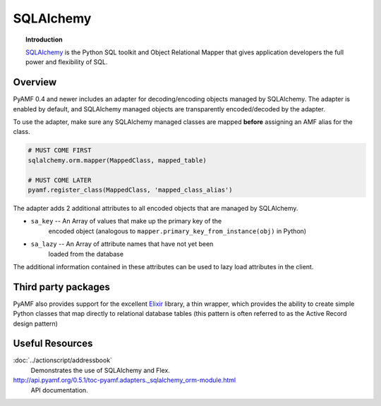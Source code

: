 **************
  SQLAlchemy 
**************


.. image:: images/sqlalchemy-logo.gif


.. topic:: Introduction

    SQLAlchemy_ is the Python SQL toolkit and Object Relational Mapper
    that gives application developers the full power and flexibility of
    SQL.


Overview
========

PyAMF 0.4 and newer includes an adapter for decoding/encoding objects
managed by SQLAlchemy. The adapter is enabled by default, and SQLAlchemy
managed objects are transparently encoded/decoded by the adapter.

To use the adapter, make sure any SQLAlchemy managed classes are mapped
**before** assigning an AMF alias for the class.

.. code-block:: python

   # MUST COME FIRST
   sqlalchemy.orm.mapper(MappedClass, mapped_table)

   # MUST COME LATER
   pyamf.register_class(MappedClass, 'mapped_class_alias')


The adapter adds 2 additional attributes to all encoded objects that are
managed by SQLAlchemy.

- ``sa_key`` -- An Array of values that make up the primary key of the
   encoded object (analogous to ``mapper.primary_key_from_instance(obj)``
   in Python)
- ``sa_lazy`` -- An Array of attribute names that have not yet been
   loaded from the database

The additional information contained in these attributes can be used to lazy
load attributes in the client.

Third party packages
====================

PyAMF also provides support for the excellent Elixir_ library, a thin wrapper,
which provides the ability to create simple Python classes that map directly
to relational database tables (this pattern is often referred to as the
Active Record design pattern)


Useful Resources
================

:doc:`../actionscript/addressbook`
   Demonstrates the use of SQLAlchemy and Flex.

http://api.pyamf.org/0.5.1/toc-pyamf.adapters._sqlalchemy_orm-module.html
   API documentation.

.. _SQLAlchemy: http://www.sqlalchemy.org
.. _Elixir: http://elixir.ematia.de
